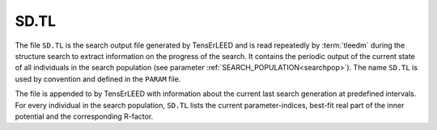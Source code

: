 .. _sdtl:

SD.TL
=====

The file ``SD.TL`` is the search output file generated by TensErLEED and is read repeatedly by :term:`tleedm` during the structure search to extract information on the progress of the search.
It contains the periodic output of the current state of all individuals in the search population (see parameter :ref:`SEARCH_POPULATION<searchpop>`).
The name ``SD.TL`` is used by convention and defined in the ``PARAM`` file.

The file is appended to by TensErLEED with information about the current last search generation at predefined intervals.
For every individual in the search population, ``SD.TL`` lists the current parameter-indices, best-fit real part of the inner potential and the corresponding R-factor.